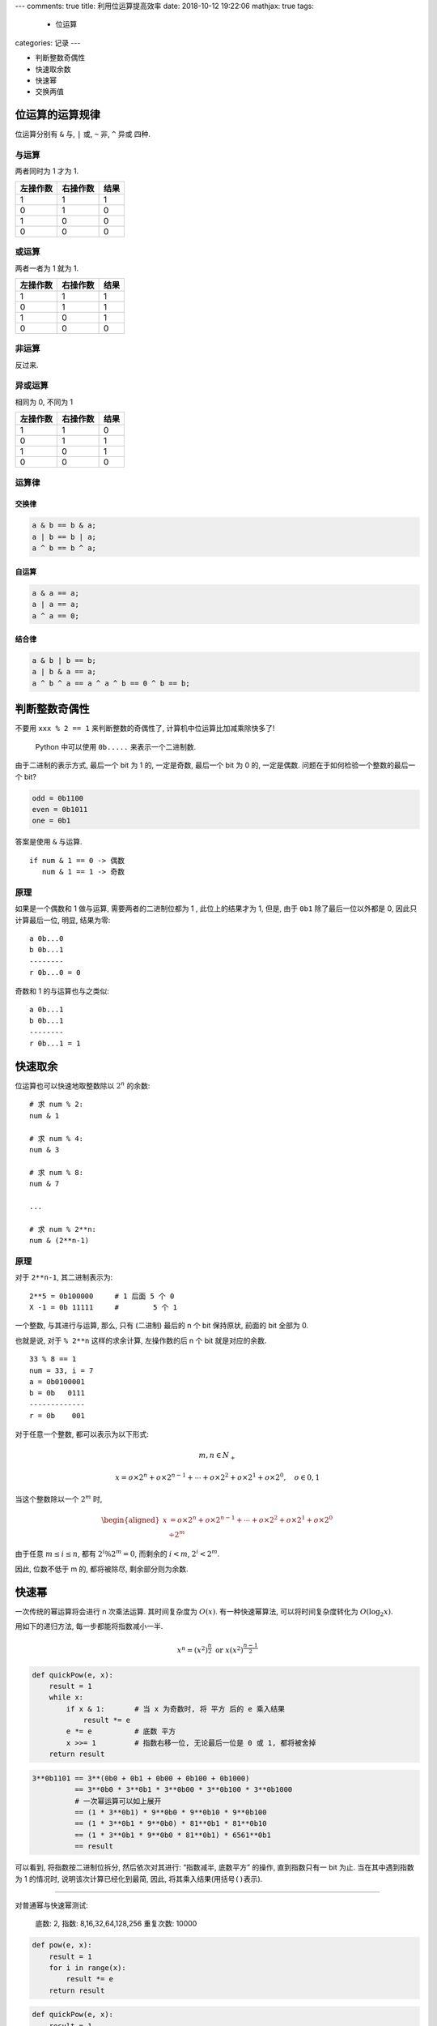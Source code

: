 ---
comments: true
title: 利用位运算提高效率
date: 2018-10-12 19:22:06
mathjax: true
tags:
  - 位运算
categories: 记录
---

-  判断整数奇偶性
-  快速取余数
-  快速幂
-  交换两值

位运算的运算规律
================

位运算分别有 ``&`` 与, ``|`` 或, ``~`` 非, ``^`` 异或 四种.

与运算
------

两者同时为 1 才为 1.

======== ======== ====
左操作数 右操作数 结果
======== ======== ====
1        1        1
0        1        0
1        0        0
0        0        0
======== ======== ====

或运算
------

两者一者为 1 就为 1.

======== ======== ====
左操作数 右操作数 结果
======== ======== ====
1        1        1
0        1        1
1        0        1
0        0        0
======== ======== ====

非运算
------

反过来.

异或运算
--------

相同为 0, 不同为 1

======== ======== ====
左操作数 右操作数 结果
======== ======== ====
1        1        0
0        1        1
1        0        1
0        0        0
======== ======== ====

运算律
------

交换律
~~~~~~

.. code:: c

       a & b == b & a;
       a | b == b | a;
       a ^ b == b ^ a;

自运算
~~~~~~

.. code:: c

       a & a == a;
       a | a == a;
       a ^ a == 0;

结合律
~~~~~~

.. code:: c

       a & b | b == b;
       a | b & a == a;
       a ^ b ^ a == a ^ a ^ b == 0 ^ b == b;

.. raw:: html

   <!--more-->

判断整数奇偶性
==============

不要用 ``xxx % 2 == 1`` 来判断整数的奇偶性了,
计算机中位运算比加减乘除快多了!

   Python 中可以使用 ``0b.....`` 来表示一个二进制数.

由于二进制的表示方式, 最后一个 bit 为 1 的, 一定是奇数, 最后一个 bit 为
0 的, 一定是偶数. 问题在于如何检验一个整数的最后一个 bit?

.. code:: python

   odd = 0b1100
   even = 0b1011
   one = 0b1

答案是使用 ``&`` 与运算.

::

   if num & 1 == 0 -> 偶数
      num & 1 == 1 -> 奇数

原理
----

如果是一个偶数和 1 做与运算, 需要两者的二进制位都为 1 , 此位上的结果才为
1, 但是, 由于 ``0b1`` 除了最后一位以外都是 0, 因此只计算最后一位, 明显,
结果为零:

::

   a 0b...0
   b 0b...1
   --------
   r 0b...0 = 0

奇数和 1 的与运算也与之类似:

::

   a 0b...1
   b 0b...1
   --------
   r 0b...1 = 1

快速取余
========

位运算也可以快速地取整数除以 :math:`2^n` 的余数:

::

   # 求 num % 2:
   num & 1

   # 求 num % 4:
   num & 3

   # 求 num % 8:
   num & 7

   ...

   # 求 num % 2**n:
   num & (2**n-1)

.. _原理-1:

原理
----

对于 ``2**n-1``, 其二进制表示为:

::

   2**5 = 0b100000     # 1 后面 5 个 0
   X -1 = 0b 11111     #        5 个 1

一个整数, 与其进行与运算, 那么, 只有 (二进制) 最后的 n 个 bit 保持原状,
前面的 bit 全部为 0.

也就是说, 对于 ``% 2**n`` 这样的求余计算, 左操作数的后 n 个 bit
就是对应的余数.

::

   33 % 8 == 1
   num = 33, i = 7
   a = 0b0100001
   b = 0b   0111
   -------------
   r = 0b    001

对于任意一个整数, 都可以表示为以下形式:

.. math::


   m,n \in{} N_{+}

.. math::


   x = o \times 2^n + o \times 2^{n-1} + \cdots + o \times 2^2 + o \times 2^1 + o \times 2^0, \quad o \in {0, 1}

当这个整数除以一个 :math:`2^m` 时,

.. math::


   \begin{aligned}
   x &= o \times 2^n + o \times 2^{n-1} + \cdots + o \times 2^2 + o \times 2^1 + o \times 2^0 \\
     & \div 2^m
   \end{aligned}

由于任意 :math:`m \le i \le n`, 都有 :math:`2^i \% 2^m = 0`, 而剩余的
:math:`i < m`, :math:`2^i < 2^m`.

因此, 位数不低于 m 的, 都将被除尽, 剩余部分则为余数.

快速幂
======

一次传统的幂运算将会进行 n 次乘法运算. 其时间复杂度为 :math:`O(x)`.
有一种快速幂算法, 可以将时间复杂度转化为 :math:`O(\log_2 x)`.

用如下的递归方法, 每一步都能将指数减小一半.

.. math::


   x^n = (x^2)^{\frac{n}{2}} \; \text{or} \; x(x^2)^{\frac{n-1}{2}}

.. code:: python

   def quickPow(e, x):
       result = 1
       while x:
           if x & 1:       # 当 x 为奇数时, 将 平方 后的 e 乘入结果
               result *= e
           e *= e          # 底数 平方
           x >>= 1         # 指数右移一位, 无论最后一位是 0 或 1, 都将被舍掉
       return result

.. code:: python

   3**0b1101 == 3**(0b0 + 0b1 + 0b00 + 0b100 + 0b1000)
             == 3**0b0 * 3**0b1 * 3**0b00 * 3**0b100 * 3**0b1000
             # 一次幂运算可以如上展开
             == (1 * 3**0b1) * 9**0b0 * 9**0b10 * 9**0b100
             == (1 * 3**0b1 * 9**0b0) * 81**0b1 * 81**0b10
             == (1 * 3**0b1 * 9**0b0 * 81**0b1) * 6561**0b1
             == result

可以看到, 将指数按二进制位拆分, 然后依次对其进行: “指数减半, 底数平方”
的操作, 直到指数只有一 bit 为止. 当在其中遇到指数为 1 的情况时,
说明该次计算已经化到最简, 因此, 将其乘入结果(用括号\ ``()``\ 表示).

--------------

对普通幂与快速幂测试:

   底数: 2, 指数: 8,16,32,64,128,256 重复次数: 10000

.. code:: python

   def pow(e, x):
       result = 1
       for i in range(x):
           result *= e
       return result

.. code:: python

   def quickPow(e, x):
       result = 1
       while x:
           if x & 1:       # 当 x 为奇数时, 将 平方 后的 e 乘入结果
               result *= e
           e *= e          # 底数 平方
           x >>= 1         # 指数右移一位, 无论最后一位是 0 或 1, 都将被舍掉
       return result

==== ======= ======
指数 普通幂  快速幂
==== ======= ======
8    865ns   828ns
16   1250ns  924ns
32   2010ns  1130ns
64   4180ns  1430ns
128  8510ns  1640ns
256  17900ns 1810ns
==== ======= ======

当指数不断翻倍时, 快速幂耗时线性增加, 而普通幂却是指数型增长. 孰强孰弱,
一目了然.

无需中间变量即可交换两数的值
============================

.. code:: c

   #include <stdio.h>

   int main(int argc, char* argv[])
   {
       int a, b;
       while(scanf("%d %d", &a, &b) != EOF) {

           a = a ^ b;
           b = a ^ b;
           a = a ^ b;

           printf("%d %d", a, b);
       }
       return 0;
   }

.. _原理-2:

原理
----

   异或运算法则: 相同 bit 为 0, 不同 bit 为 1.

记最初的两个值为 a, b, 并分别用 x, y 作为变量名:

第一次异或运算:

::

       x   = a ^ b;
       y   = b;

第二次异或运算:

::

       x   = a ^ b;
       y   = (a ^ b) ^ b;
           = a;

第三次异或运算:

::

       x   = (a ^ b) ^ a;
           = b;
       y   = a;

